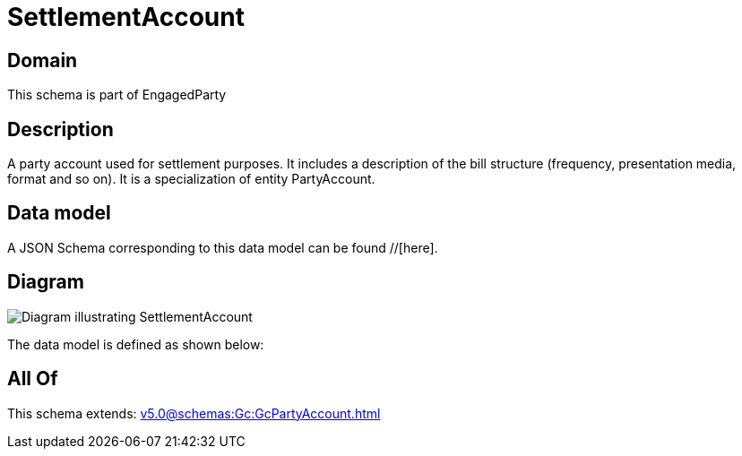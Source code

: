= SettlementAccount

[#domain]
== Domain

This schema is part of EngagedParty

[#description]
== Description
A party account used for settlement purposes. It includes a description of the bill structure (frequency, presentation media, format and so on). It is a specialization of entity PartyAccount.


[#data_model]
== Data model

A JSON Schema corresponding to this data model can be found //[here].


[#diagram]
== Diagram
image::Resource_SettlementAccount.png[Diagram illustrating SettlementAccount]


The data model is defined as shown below:


[#all_of]
== All Of

This schema extends: xref:v5.0@schemas:Gc:GcPartyAccount.adoc[]
